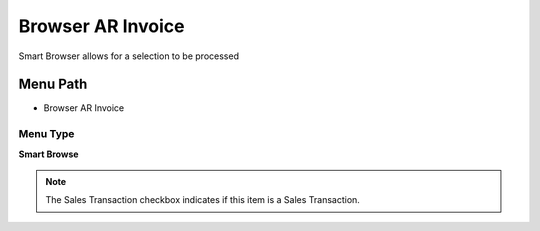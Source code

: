 
.. _functional-guide/menu/menu-browser-ar-invoice:

==================
Browser AR Invoice
==================

Smart Browser allows for a selection to be processed

Menu Path
=========


* Browser AR Invoice

Menu Type
---------
\ **Smart Browse**\ 

.. note::
    The Sales Transaction checkbox indicates if this item is a Sales Transaction.

